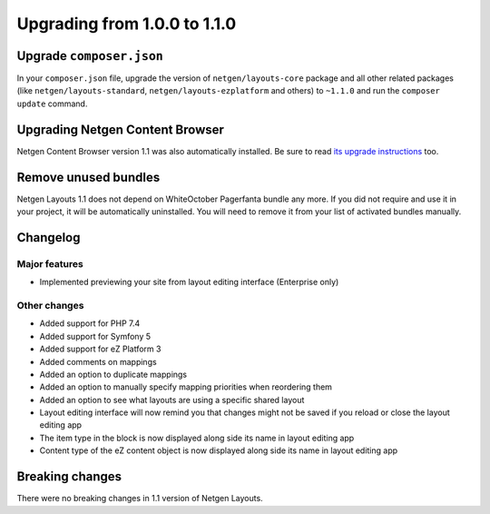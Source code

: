 Upgrading from 1.0.0 to 1.1.0
=============================

Upgrade ``composer.json``
-------------------------

In your ``composer.json`` file, upgrade the version of ``netgen/layouts-core``
package and all other related packages (like ``netgen/layouts-standard``,
``netgen/layouts-ezplatform`` and others) to ``~1.1.0`` and run the
``composer update`` command.

Upgrading Netgen Content Browser
--------------------------------

Netgen Content Browser version 1.1 was also automatically installed. Be sure to
read `its upgrade instructions </projects/cb/en/latest/upgrades/upgrade_100_110.html>`_
too.

Remove unused bundles
---------------------

Netgen Layouts 1.1 does not depend on WhiteOctober Pagerfanta bundle any more.
If you did not require and use it in your project, it will be automatically
uninstalled. You will need to remove it from your list of activated bundles
manually.

Changelog
---------

Major features
~~~~~~~~~~~~~~

* Implemented previewing your site from layout editing interface (Enterprise only)

Other changes
~~~~~~~~~~~~~

* Added support for PHP 7.4
* Added support for Symfony 5
* Added support for eZ Platform 3
* Added comments on mappings
* Added an option to duplicate mappings
* Added an option to manually specify mapping priorities when reordering them
* Added an option to see what layouts are using a specific shared layout
* Layout editing interface will now remind you that changes might not be saved if you reload or close the layout editing app
* The item type in the block is now displayed along side its name in layout editing app
* Content type of the eZ content object is now displayed along side its name in layout editing app

Breaking changes
----------------

There were no breaking changes in 1.1 version of Netgen Layouts.

